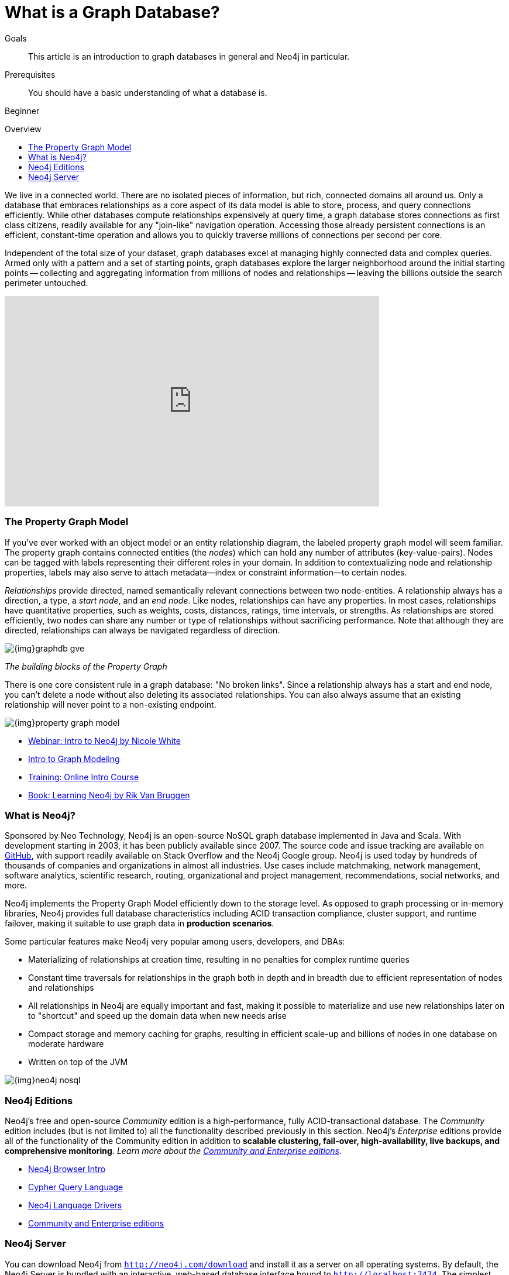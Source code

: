 = What is a Graph Database?
:slug: graph-database
:level: Beginner
:toc:
:toc-placement!:
:toc-title: Overview
:toclevels: 1
:section: What is Neo4j
:section-link: get-started

.Goals
[abstract]
This article is an introduction to graph databases in general and Neo4j in particular.

.Prerequisites
[abstract]
You should have a basic understanding of what a database is.

[role=expertise]
{level}

toc::[]

We live in a connected world.
There are no isolated pieces of information, but rich, connected domains all around us.
Only a database that embraces relationships as a core aspect of its data model is able to store, process, and query connections efficiently.
While other databases compute relationships expensively at query time, a graph database stores connections as first class citizens, readily available for any "join-like" navigation operation.
Accessing those already persistent connections is an efficient, constant-time operation and allows you to quickly traverse millions of connections per second per core.

Independent of the total size of your dataset, graph databases excel at managing highly connected data and complex queries.
Armed only with a pattern and a set of starting points, graph databases explore the larger neighborhood around the initial starting points -- collecting and aggregating information from millions of nodes and relationships -- leaving the billions outside the search perimeter untouched.

++++
<iframe width="640" height="360" src="https://www.youtube.com/embed/-dCeFEqDkUI" frameborder="0" allowfullscreen></iframe>
++++

[[property-graph]]
=== The Property Graph Model

If you’ve ever worked with an object model or an entity relationship diagram, the labeled property graph model will seem familiar.
The property graph contains connected entities (the _nodes_) which can hold any number of attributes (key-value-pairs).
Nodes can be tagged with labels representing their different roles in your domain.
In addition to contextualizing node and relationship properties, labels may also serve to attach metadata--index or constraint information--to certain nodes.

_Relationships_ provide directed, named semantically relevant connections between two node-entities.
A relationship always has a direction, a type, a _start node_, and an __end node__.
Like nodes, relationships can have any properties.
In most cases, relationships have quantitative properties, such as weights, costs, distances, ratings, time intervals, or strengths.
As relationships are stored efficiently, two nodes can share any number or type of relationships without sacrificing performance.
Note that although they are directed, relationships can always be navigated regardless of direction.

image::{img}graphdb-gve.png[]
_The building blocks of the Property Graph_

There is one core consistent rule in a graph database: "No broken links".
Since a relationship always has a start and end node, you can’t delete a node without also deleting its associated relationships.
You can also always assume that an existing relationship will never point to a non-existing endpoint.

image::{img}property_graph_model.png[]

[role=side-nav]
* http://watch.neo4j.org/video/103466968[Webinar: Intro to Neo4j by Nicole White]
* link:/developer/guide-intro-to-graph-modeling[Intro to Graph Modeling]
* link:/online-course[Training: Online Intro Course]
* link:/learning-neo4j-book/[Book: Learning Neo4j by Rik Van Bruggen]

=== What is Neo4j?

Sponsored by Neo Technology, Neo4j is an open-source NoSQL graph database implemented in Java and Scala.
With development starting in 2003, it has been publicly available since 2007.
The source code and issue tracking are available on https://github.com/neo4j/neo4j[GitHub], with support readily available on Stack Overflow and the Neo4j Google group.
Neo4j is used today by hundreds of thousands of companies and organizations in almost all industries.
Use cases include matchmaking, network management, software analytics, scientific research, routing, organizational and project management, recommendations, social networks, and more.

Neo4j implements the Property Graph Model efficiently down to the storage level.
As opposed to graph processing or in-memory libraries, Neo4j provides full database characteristics including ACID transaction compliance, cluster support, and runtime failover, making it suitable to use graph data in *production scenarios*.

Some particular features make Neo4j very popular among users, developers, and DBAs:

- Materializing of relationships at creation time, resulting in no penalties for complex runtime queries
- Constant time traversals for relationships in the graph both in depth and in breadth due to efficient representation of nodes and relationships
- All relationships in Neo4j are equally important and fast, making it possible to materialize and use new relationships later on to "shortcut" and speed up the domain data when new needs arise
- Compact storage and memory caching for graphs, resulting in efficient scale-up and billions of nodes in one database on moderate hardware
- Written on top of the JVM

image::{img}neo4j-nosql.png[]

=== Neo4j Editions

Neo4j’s free and open-source _Community_ edition is a high-performance, fully ACID-transactional database. The _Community_ edition includes (but is not limited to) all the functionality described previously in this section.
Neo4j's _Enterprise_ editions provide all of the functionality of the Community edition in addition to *scalable clustering, fail-over, high-availability, live backups, and comprehensive monitoring*.
_Learn more about the link:/editions[Community and Enterprise editions]._

[role=side-nav]
* link:/developer/get-started/guide-neo4j-browser[Neo4j Browser Intro]
* link:/developer/cypher/[Cypher Query Language]
* link:/developer/language-guides[Neo4j Language Drivers]
* link:/editions[Community and Enterprise editions]

=== Neo4j Server

You can download Neo4j from `http://neo4j.com/download[http://neo4j.com/download]` and install it as a server on all operating systems.
By default, the Neo4j Server is bundled with an interactive, web-based database interface bound to `http://localhost:7474`.
The simplest way of getting started is to use Neo4j's database browser to execute your graph queries (written in link:/developer/cypher[Cypher, our graph query language]) in a workbench-like fashion.
Results are presented as either intuitive graph visualizations or as easy-to-read, exportable tables.

A remote Neo4j server can be accessed via its Cypher HTTP API, either directly or through one of the many available link:/developer/language-guides[language drivers].
For high performance special cases, you can write Neo4j server extensions in any JVM language to access Neo4j's internal database engine directly without network overhead.

